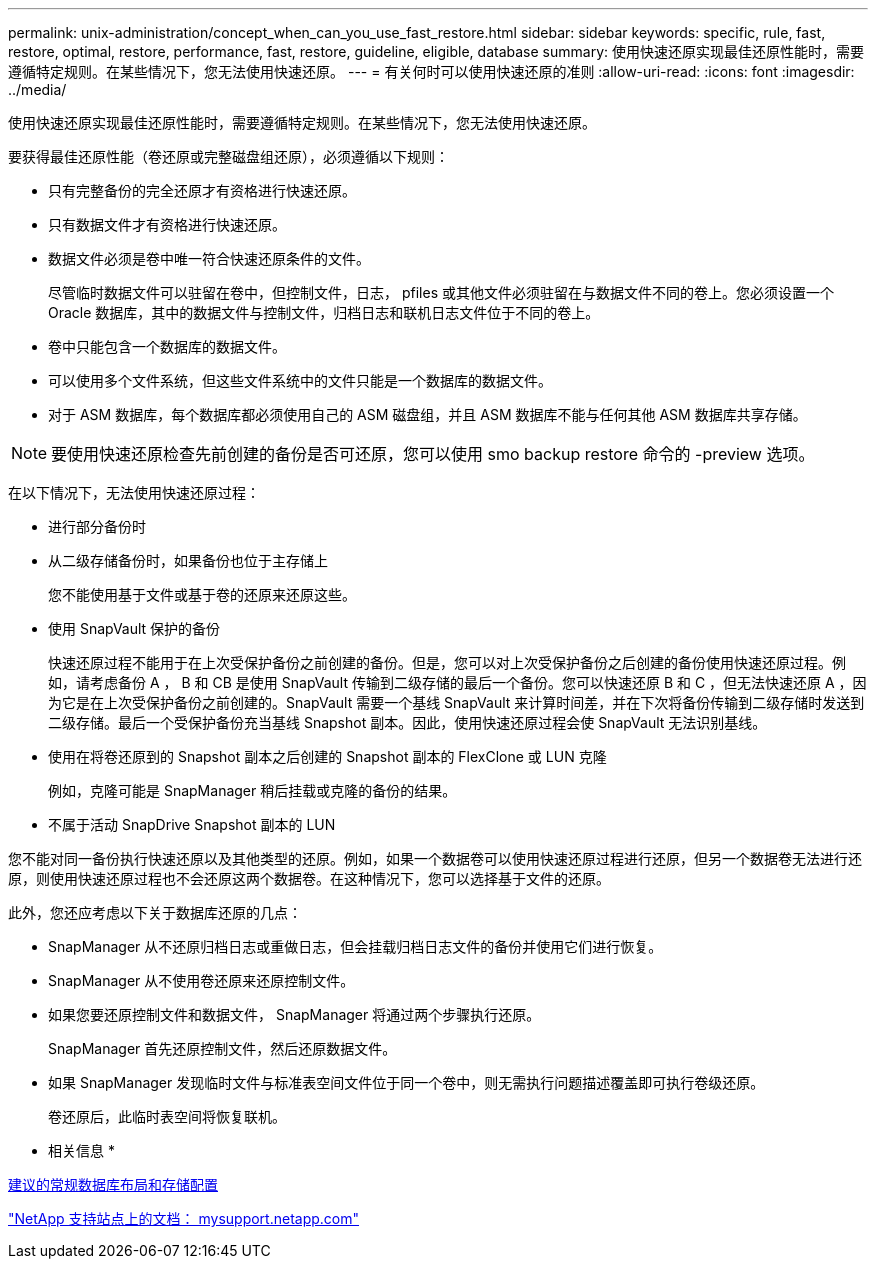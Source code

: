 ---
permalink: unix-administration/concept_when_can_you_use_fast_restore.html 
sidebar: sidebar 
keywords: specific, rule, fast, restore, optimal, restore, performance, fast, restore, guideline, eligible, database 
summary: 使用快速还原实现最佳还原性能时，需要遵循特定规则。在某些情况下，您无法使用快速还原。 
---
= 有关何时可以使用快速还原的准则
:allow-uri-read: 
:icons: font
:imagesdir: ../media/


[role="lead"]
使用快速还原实现最佳还原性能时，需要遵循特定规则。在某些情况下，您无法使用快速还原。

要获得最佳还原性能（卷还原或完整磁盘组还原），必须遵循以下规则：

* 只有完整备份的完全还原才有资格进行快速还原。
* 只有数据文件才有资格进行快速还原。
* 数据文件必须是卷中唯一符合快速还原条件的文件。
+
尽管临时数据文件可以驻留在卷中，但控制文件，日志， pfiles 或其他文件必须驻留在与数据文件不同的卷上。您必须设置一个 Oracle 数据库，其中的数据文件与控制文件，归档日志和联机日志文件位于不同的卷上。

* 卷中只能包含一个数据库的数据文件。
* 可以使用多个文件系统，但这些文件系统中的文件只能是一个数据库的数据文件。
* 对于 ASM 数据库，每个数据库都必须使用自己的 ASM 磁盘组，并且 ASM 数据库不能与任何其他 ASM 数据库共享存储。



NOTE: 要使用快速还原检查先前创建的备份是否可还原，您可以使用 smo backup restore 命令的 -preview 选项。

在以下情况下，无法使用快速还原过程：

* 进行部分备份时
* 从二级存储备份时，如果备份也位于主存储上
+
您不能使用基于文件或基于卷的还原来还原这些。

* 使用 SnapVault 保护的备份
+
快速还原过程不能用于在上次受保护备份之前创建的备份。但是，您可以对上次受保护备份之后创建的备份使用快速还原过程。例如，请考虑备份 A ， B 和 CB 是使用 SnapVault 传输到二级存储的最后一个备份。您可以快速还原 B 和 C ，但无法快速还原 A ，因为它是在上次受保护备份之前创建的。SnapVault 需要一个基线 SnapVault 来计算时间差，并在下次将备份传输到二级存储时发送到二级存储。最后一个受保护备份充当基线 Snapshot 副本。因此，使用快速还原过程会使 SnapVault 无法识别基线。

* 使用在将卷还原到的 Snapshot 副本之后创建的 Snapshot 副本的 FlexClone 或 LUN 克隆
+
例如，克隆可能是 SnapManager 稍后挂载或克隆的备份的结果。

* 不属于活动 SnapDrive Snapshot 副本的 LUN


您不能对同一备份执行快速还原以及其他类型的还原。例如，如果一个数据卷可以使用快速还原过程进行还原，但另一个数据卷无法进行还原，则使用快速还原过程也不会还原这两个数据卷。在这种情况下，您可以选择基于文件的还原。

此外，您还应考虑以下关于数据库还原的几点：

* SnapManager 从不还原归档日志或重做日志，但会挂载归档日志文件的备份并使用它们进行恢复。
* SnapManager 从不使用卷还原来还原控制文件。
* 如果您要还原控制文件和数据文件， SnapManager 将通过两个步骤执行还原。
+
SnapManager 首先还原控制文件，然后还原数据文件。

* 如果 SnapManager 发现临时文件与标准表空间文件位于同一个卷中，则无需执行问题描述覆盖即可执行卷级还原。
+
卷还原后，此临时表空间将恢复联机。



* 相关信息 *

xref:concept_general_layout_and_configuration.adoc[建议的常规数据库布局和存储配置]

http://mysupport.netapp.com/["NetApp 支持站点上的文档： mysupport.netapp.com"]
